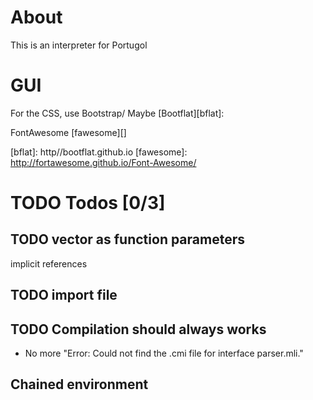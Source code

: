 * About

This is an interpreter for Portugol


* GUI

For the CSS, use Bootstrap/
Maybe [Bootflat][bflat]:

FontAwesome [fawesome][]

[bflat]: http//bootflat.github.io
[fawesome]: http://fortawesome.github.io/Font-Awesome/

* TODO Todos [0/3]

** TODO vector as function parameters
   implicit references

** TODO import file

** TODO Compilation should always works
   - No more "Error: Could not find the .cmi file for interface parser.mli."

** Chained environment
